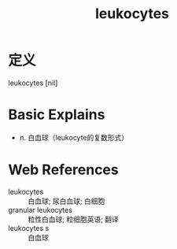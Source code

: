 #+title: leukocytes
#+roam_tags:英语单词

* 定义
  
leukocytes [nil]

* Basic Explains
- n. 白血球（leukocyte的复数形式）

* Web References
- leukocytes :: 白血球; 尿白血球; 白细胞
- granular leukocytes :: 粒性白血球; 粒细胞英语; 翻译
- leukocytes s :: 白血球
